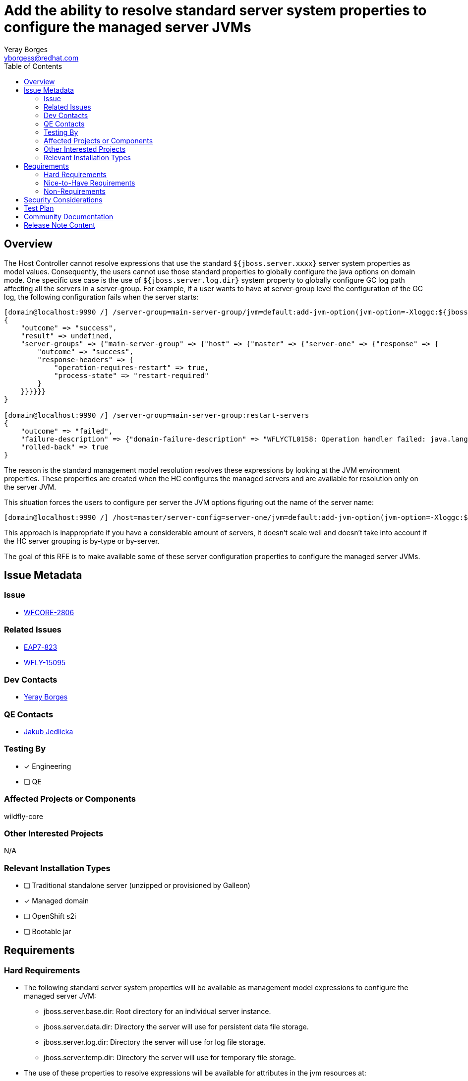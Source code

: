 = Add the ability to resolve standard server system properties to configure the managed server JVMs
:author:            Yeray Borges
:email:             yborgess@redhat.com
:toc:               left
:icons:             font
:idprefix:
:idseparator:       -

== Overview

The Host Controller cannot resolve expressions that use the standard `${jboss.server.xxxx}` server system properties as model values. Consequently, the users cannot use those standard properties to globally configure the java options on domain mode. One specific use case is the use of `${jboss.server.log.dir}` system property to globally configure GC log path affecting all the servers in a server-group. For example, if a user wants to have at server-group level the configuration of the GC log, the following configuration fails when the server starts:

----
[domain@localhost:9990 /] /server-group=main-server-group/jvm=default:add-jvm-option(jvm-option=-Xloggc:${jboss.server.log.dir}/gc.log)
{
    "outcome" => "success",
    "result" => undefined,
    "server-groups" => {"main-server-group" => {"host" => {"master" => {"server-one" => {"response" => {
        "outcome" => "success",
        "response-headers" => {
            "operation-requires-restart" => true,
            "process-state" => "restart-required"
        }
    }}}}}}
}

[domain@localhost:9990 /] /server-group=main-server-group:restart-servers
{
    "outcome" => "failed",
    "failure-description" => {"domain-failure-description" => "WFLYCTL0158: Operation handler failed: java.lang.IllegalStateException: WFLYCTL0211: Cannot resolve expression '-Xloggc:${jboss.server.log.dir}/gc.log'"},
    "rolled-back" => true
}
----

The reason is the standard management model resolution resolves these expressions by looking at the JVM environment properties. These properties are created when the HC configures the managed servers and are available for resolution only on the server JVM.

This situation forces the users to configure per server the JVM options figuring out the name of the server name:

----
[domain@localhost:9990 /] /host=master/server-config=server-one/jvm=default:add-jvm-option(jvm-option=-Xloggc:${jboss.domain.servers.dir}/server-name/log/gc.log)
----

This approach is inappropriate if you have a considerable amount of servers, it doesn't scale well and doesn't take into account if the HC server grouping is by-type or by-server.

The goal of this RFE is to make available some of these server configuration properties to configure the managed server JVMs.

== Issue Metadata

=== Issue

* https://issues.redhat.com/browse/WFCORE-2806[WFCORE-2806]

=== Related Issues

* https://issues.redhat.com/browse/EAP7-823[EAP7-823]
* https://issues.redhat.com/browse/WFLY-15095[WFLY-15095]

=== Dev Contacts

* mailto:{email}[{author}]

=== QE Contacts

* mailto:jjedlick@redhat.com[Jakub Jedlicka]

=== Testing By
// Put an x in the relevant field to indicate if testing will be done by Engineering or QE.
// Discuss with QE during the Kickoff state to decide this
* [x] Engineering

* [ ] QE

=== Affected Projects or Components

wildfly-core

=== Other Interested Projects

N/A

=== Relevant Installation Types

* [ ] Traditional standalone server (unzipped or provisioned by Galleon)

* [x] Managed domain

* [ ] OpenShift s2i

* [ ] Bootable jar

== Requirements

=== Hard Requirements

* The following standard server system properties will be available as management model expressions to configure the managed server JVM:
** jboss.server.base.dir: Root directory for an individual server instance.
** jboss.server.data.dir: Directory the server will use for persistent data file storage.
** jboss.server.log.dir: Directory the server will use for log file storage.
** jboss.server.temp.dir: Directory the server will use for temporary file storage.
* The use of these properties to resolve expressions will be available for attributes in the jvm resources at:
** /host=+*+/jvm=+*+
** /server-group=+*+/jvm=+*+
** /host=+*+/server-config=+*+/jvm=+*+
* The resolution of these expressions only will work in the context where there is one and only one relevant server, i.e. during server launch.
* The resolution of these expressions on mixed domains won't be available for HCs that don't support it.

=== Nice-to-Have Requirements

N/A

=== Non-Requirements

N/A

== Security Considerations

There are no security implications to consider. The values of these expressions are created by the HC and not exposes any sensible information.

== Test Plan

The standard WildFly testsuite will be enhanced to verify that the managed server JVM can use those expressions. The implemented tests will use variants to verify the expression resolution based on different directory-grouping configuration.

== Community Documentation

The admin guide will incorporate information about the uses of these expressions on the https://docs.wildfly.org/24/Admin_Guide.html#managed-domain-5[managed server JVM configuration].

== Release Note Content

Add the ability of using standard server system properties to configure the managed server JVMs, for example, to globally configure the GC log path at server-group level.
